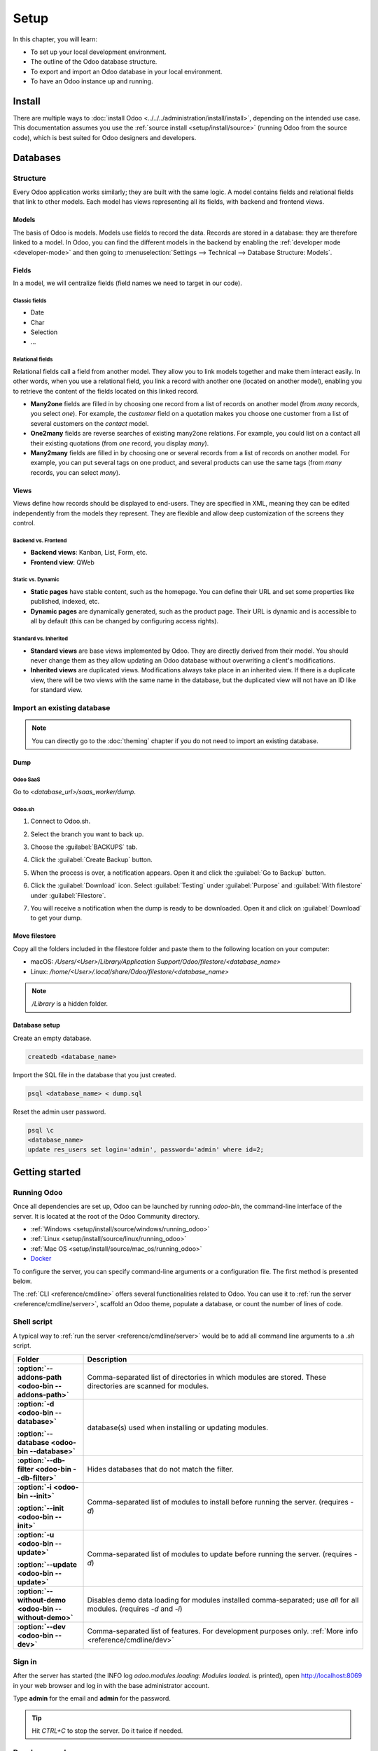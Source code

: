 =====
Setup
=====

In this chapter, you will learn:

- To set up your local development environment.
- The outline of the Odoo database structure.
- To export and import an Odoo database in your local environment.
- To have an Odoo instance up and running.

Install
=======

There are multiple ways to :doc:`install Odoo <../../../administration/install/install>`, depending on the intended use case. This documentation
assumes you use the :ref:`source install <setup/install/source>` (running Odoo from the source code), which is best suited
for Odoo designers and developers.

Databases
=========

Structure
---------

Every Odoo application works similarly; they are built with the same logic. A model contains fields
and relational fields that link to other models. Each model has views representing all its fields,
with backend and frontend views.

Models
~~~~~~

The basis of Odoo is models. Models use fields to record the data. Records are stored in a database:
they are therefore linked to a model. In Odoo, you can find the different models in the
backend by enabling the :ref:`developer mode <developer-mode>` and then going to
:menuselection:`Settings --> Technical --> Database Structure: Models`.

.. image:: setup/models-page.png
   :alt: Models page

Fields
~~~~~~

In a model, we will centralize fields (field names we need to target in our code).

.. seealso::
   :doc:`/applications/productivity/studio/fields`

Classic fields
**************

- Date
- Char
- Selection
- …

Relational fields
*****************

Relational fields call a field from another model. They allow you to link models together and make
them interact easily. In other words, when you use a relational field, you link a record with
another one (located on another model), enabling you to retrieve the content of the fields located
on this linked record.

- **Many2one** fields are filled in by choosing one record from a list of records on another model
  (from *many* records, you select *one*). For example, the *customer* field on a quotation makes
  you choose one customer from a list of several customers on the *contact* model.
- **One2many** fields are reverse searches of existing many2one relations. For example, you could
  list on a contact all their existing quotations (from *one* record, you display *many*).
- **Many2many** fields are filled in by choosing one or several records from a list of records on
  another model. For example, you can put several tags on one product, and several products can use
  the same tags (from *many* records, you can select *many*).

Views
~~~~~

Views define how records should be displayed to end-users. They are specified in XML, meaning they
can be edited independently from the models they represent. They are flexible and allow deep
customization of the screens they control.

Backend vs. Frontend
********************

- **Backend views**: Kanban, List, Form, etc.
- **Frontend view**: QWeb

Static vs. Dynamic
******************

- **Static pages** have stable content, such as the homepage. You can define their URL and set some
  properties like published, indexed, etc.
- **Dynamic pages** are dynamically generated, such as the product page. Their URL is dynamic
  and is accessible to all by default (this can be changed by configuring access rights).

Standard vs. Inherited
**********************

- **Standard views** are base views implemented by Odoo. They are directly derived from their model.
  You should never change them as they allow updating an Odoo database without overwriting a
  client's modifications.
- **Inherited views** are duplicated views. Modifications always take place in an inherited view. If
  there is a duplicate view, there will be two views with the same name in the database, but the
  duplicated view will not have an ID like for standard view.

Import an existing database
---------------------------

.. note::
   You can directly go to the :doc:`theming` chapter if you do not need to import an existing
   database.

Dump
~~~~

Odoo SaaS
*********

Go to `<database_url>/saas_worker/dump`.

Odoo.sh
*******

#. Connect to Odoo.sh.
#. Select the branch you want to back up.
#. Choose the :guilabel:`BACKUPS` tab.
#. Click the :guilabel:`Create Backup` button.
#. When the process is over, a notification appears. Open it and click the :guilabel:`Go to Backup`
   button.
#. Click the :guilabel:`Download` icon. Select :guilabel:`Testing` under
   :guilabel:`Purpose` and :guilabel:`With filestore` under :guilabel:`Filestore`.

   .. image:: setup/download-backup.png
     :alt: Download backup

#. You will receive a notification when the dump is ready to be downloaded. Open it and click on
   :guilabel:`Download` to get your dump.

   .. image:: setup/database-backup.png
     :alt: Database backup

Move filestore
~~~~~~~~~~~~~~

Copy all the folders included in the filestore folder and paste them to the following location on
your computer:

- macOS: `/Users/<User>/Library/Application Support/Odoo/filestore/<database_name>`
- Linux: `/home/<User>/.local/share/Odoo/filestore/<database_name>`

.. note::
   `/Library` is a hidden folder.

Database setup
~~~~~~~~~~~~~~

Create an empty database.

.. code-block:: xml

   createdb <database_name>

Import the SQL file in the database that you just created.

.. code-block:: xml

   psql <database_name> < dump.sql

Reset the admin user password.

.. code-block:: xml

   psql \c
   <database_name>
   update res_users set login='admin', password='admin' where id=2;

Getting started
===============

Running Odoo
------------

Once all dependencies are set up, Odoo can be launched by running `odoo-bin`, the command-line
interface of the server. It is located at the root of the Odoo Community directory.

- :ref:`Windows <setup/install/source/windows/running_odoo>`
- :ref:`Linux <setup/install/source/linux/running_odoo>`
- :ref:`Mac OS <setup/install/source/mac_os/running_odoo>`
- `Docker <https://hub.docker.com/_/odoo/>`_

To configure the server, you can specify command-line arguments or a configuration file. The first
method is presented below.

The :ref:`CLI <reference/cmdline>` offers several functionalities related to Odoo. You can use it to
:ref:`run the server <reference/cmdline/server>`, scaffold an Odoo theme, populate a database, or
count the number of lines of code.

Shell script
------------

A typical way to :ref:`run the server <reference/cmdline/server>` would be to add all command line arguments to a `.sh` script.

.. example::
   .. code-block:: xml

      ./odoo-bin --addons-path=../enterprise,addons --db-filter=<database> -d <database> --without-demo=all -i website --dev=xml

.. list-table::
   :header-rows: 1
   :stub-columns: 1
   :widths: 20 80

   * - Folder
     - Description
   * - :option:`--addons-path <odoo-bin --addons-path>`
     - Comma-separated list of directories in which modules are stored. These directories are
       scanned for modules.
   * - :option:`-d <odoo-bin --database>`

       :option:`--database <odoo-bin --database>`
     - database(s) used when installing or updating modules.
   * - :option:`--db-filter <odoo-bin --db-filter>`
     - Hides databases that do not match the filter.
   * - :option:`-i <odoo-bin --init>`

       :option:`--init <odoo-bin --init>`
     - Comma-separated list of modules to install before running the server. (requires `-d`)
   * - :option:`-u <odoo-bin --update>`

       :option:`--update <odoo-bin --update>`
     - Comma-separated list of modules to update before running the server. (requires `-d`)
   * - :option:`--without-demo <odoo-bin --without-demo>`
     - Disables demo data loading for modules installed comma-separated; use `all` for all modules.
       (requires `-d` and `-i`)
   * - :option:`--dev <odoo-bin --dev>`
     - Comma-separated list of features. For development purposes only. :ref:`More info
       <reference/cmdline/dev>`

Sign in
-------

After the server has started (the INFO log `odoo.modules.loading: Modules loaded.` is printed), open
http://localhost:8069 in your web browser and log in with the base administrator account.

Type **admin** for the email and **admin** for the password.

.. image:: setup/welcome-homepage.png
   :alt: Welcome homepage

.. tip::
   Hit *CTRL+C* to stop the server. Do it twice if needed.

Developer mode
--------------

The developer mode, also known as debug mode, is useful for development as it gives access to
additional tools. In the next chapters, it is assumed that you have enabled the developer mode.

.. seealso::
   :doc:`/applications/general/developer_mode`

